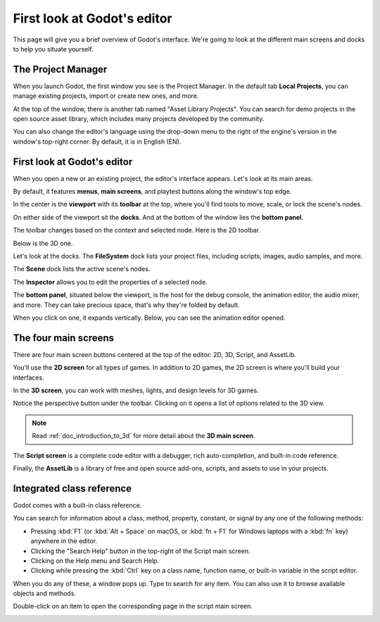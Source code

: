 .. This page is only here to introduce the interface to the user broadly. To
   cover individual areas in greater detail, write the corresponding pages in
   the most appropriate section, and link them. E.g. the animation editor goes
   to the animation section. General pages, for instance, about the Project
   Manager, should go in the editor manual.

.. _doc_intro_to_the_editor_interface:

First look at Godot's editor
============================

This page will give you a brief overview of Godot's interface. We're going to
look at the different main screens and docks to help you situate yourself.

.. seealso:: For a comprehensive breakdown of the editor's interface and how to
             use it, see the :ref:`Editor manual <toc-learn-editor>`.

The Project Manager
-------------------

When you launch Godot, the first window you see is the Project Manager. In the
default tab **Local Projects**, you can manage existing projects, import or create new
ones, and more.

.. image:: img/editor_intro_project_manager.webp

At the top of the window, there is another tab named "Asset Library Projects". You can search
for demo projects in the open source asset library, which includes many projects
developed by the community.

.. seealso:: To learn the Project Manager's ins and outs, read
             :ref:`doc_project_manager`.

.. image:: img/editor_intro_project_templates.webp

You can also change the editor's language using the drop-down menu to the right
of the engine's version in the window's top-right corner. By default, it is in
English (EN).

.. image:: img/editor_intro_language.webp

First look at Godot's editor
----------------------------

When you open a new or an existing project, the editor's interface appears.
Let's look at its main areas.

.. image:: img/editor_intro_editor_empty.webp

By default, it features **menus**, **main screens**, and playtest buttons along
the window's top edge.

.. image:: img/editor_intro_top_menus.webp

In the center is the **viewport** with its **toolbar** at the top, where you'll
find tools to move, scale, or lock the scene's nodes.

.. image:: img/editor_intro_3d_viewport.webp

On either side of the viewport sit the **docks**. And at the bottom of the
window lies the **bottom panel**.

The toolbar changes based on the context and selected node. Here is the 2D toolbar.

.. image:: img/editor_intro_toolbar_2d.webp

Below is the 3D one.

.. image:: img/editor_intro_toolbar_3d.webp

Let's look at the docks. The **FileSystem** dock lists your project files, including
scripts, images, audio samples, and more.

.. image:: img/editor_intro_filesystem_dock.webp

The **Scene** dock lists the active scene's nodes.

.. image:: img/editor_intro_scene_dock.webp

The **Inspector** allows you to edit the properties of a selected node.

.. image:: img/editor_intro_inspector_dock.webp

The **bottom panel**, situated below the viewport, is the host for the debug
console, the animation editor, the audio mixer, and more. They can take precious
space, that's why they're folded by default.

.. image:: img/editor_intro_bottom_panels.webp

When you click on one, it expands vertically. Below, you can see the animation editor opened.

.. image:: img/editor_intro_bottom_panel_animation.webp

The four main screens
---------------------

There are four main screen buttons centered at the top of the editor:
2D, 3D, Script, and AssetLib.

You'll use the **2D screen** for all types of games. In addition to 2D games,
the 2D screen is where you'll build your interfaces.

.. image:: img/editor_intro_workspace_2d.webp

In the **3D screen**, you can work with meshes, lights, and design levels for
3D games.

.. image:: img/editor_intro_workspace_3d.webp

Notice the perspective button under the toolbar. Clicking on it opens a list of
options related to the 3D view.

.. image:: img/editor_intro_3d_viewport_perspective.webp

.. note:: Read :ref:`doc_introduction_to_3d` for more detail about the **3D
          main screen**.

The **Script screen** is a complete code editor with a debugger, rich
auto-completion, and built-in code reference.

.. image:: img/editor_intro_workspace_script.webp

Finally, the **AssetLib** is a library of free and open source add-ons, scripts,
and assets to use in your projects.

.. image:: img/editor_intro_workspace_assetlib.webp

.. seealso:: You can learn more about the asset library in
             :ref:`doc_what_is_assetlib`.

Integrated class reference
--------------------------

Godot comes with a built-in class reference.

You can search for information about a class, method, property, constant, or
signal by any one of the following methods:

* Pressing :kbd:`F1` (or :kbd:`Alt + Space` on macOS, or :kbd:`fn + F1` for Windows laptops with a :kbd:`fn` key) anywhere in the editor.
* Clicking the "Search Help" button in the top-right of the Script main screen.
* Clicking on the Help menu and Search Help.
* Clicking while pressing the :kbd:`Ctrl` key on a class name, function name,
  or built-in variable in the script editor.


.. image:: img/editor_intro_search_help_button.webp

When you do any of these, a window pops up. Type to search for any item. You can
also use it to browse available objects and methods.

.. image:: img/editor_intro_search_help.webp

Double-click on an item to open the corresponding page in the script main screen.

.. image:: img/editor_intro_help_class_animated_sprite.webp
